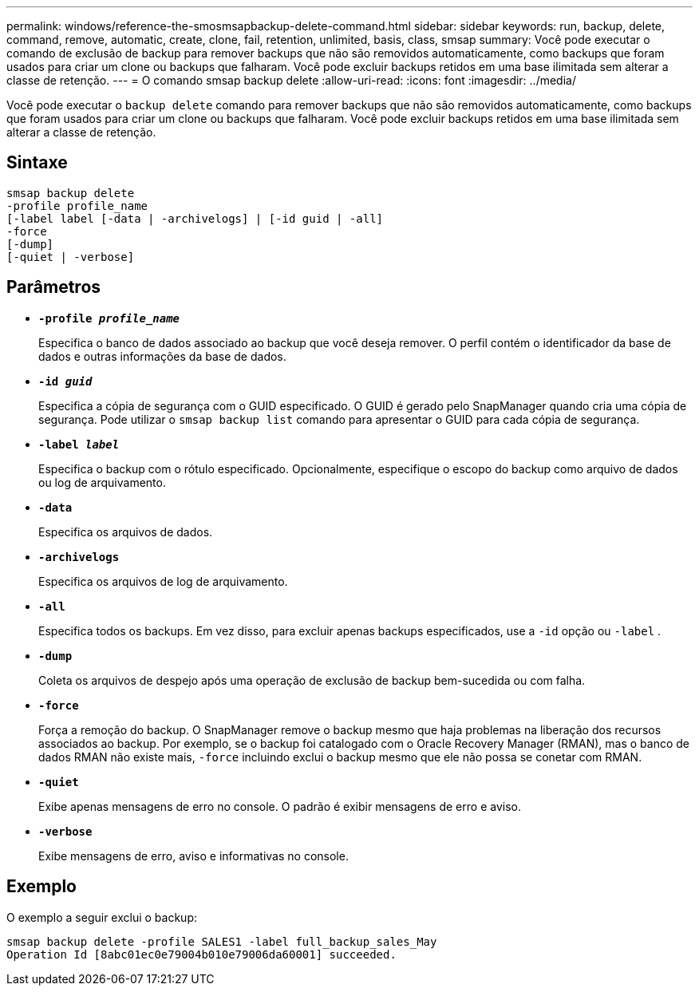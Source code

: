 ---
permalink: windows/reference-the-smosmsapbackup-delete-command.html 
sidebar: sidebar 
keywords: run, backup, delete, command, remove, automatic, create, clone, fail, retention, unlimited, basis, class, smsap 
summary: Você pode executar o comando de exclusão de backup para remover backups que não são removidos automaticamente, como backups que foram usados para criar um clone ou backups que falharam. Você pode excluir backups retidos em uma base ilimitada sem alterar a classe de retenção. 
---
= O comando smsap backup delete
:allow-uri-read: 
:icons: font
:imagesdir: ../media/


[role="lead"]
Você pode executar o `backup delete` comando para remover backups que não são removidos automaticamente, como backups que foram usados para criar um clone ou backups que falharam. Você pode excluir backups retidos em uma base ilimitada sem alterar a classe de retenção.



== Sintaxe

[listing]
----

smsap backup delete
-profile profile_name
[-label label [-data | -archivelogs] | [-id guid | -all]
-force
[-dump]
[-quiet | -verbose]
----


== Parâmetros

* *`-profile _profile_name_`*
+
Especifica o banco de dados associado ao backup que você deseja remover. O perfil contém o identificador da base de dados e outras informações da base de dados.

* *`-id _guid_`*
+
Especifica a cópia de segurança com o GUID especificado. O GUID é gerado pelo SnapManager quando cria uma cópia de segurança. Pode utilizar o `smsap backup list` comando para apresentar o GUID para cada cópia de segurança.

* *`-label _label_`*
+
Especifica o backup com o rótulo especificado. Opcionalmente, especifique o escopo do backup como arquivo de dados ou log de arquivamento.

* *`-data`*
+
Especifica os arquivos de dados.

* *`-archivelogs`*
+
Especifica os arquivos de log de arquivamento.

* *`-all`*
+
Especifica todos os backups. Em vez disso, para excluir apenas backups especificados, use a `-id` opção ou `-label` .

* *`-dump`*
+
Coleta os arquivos de despejo após uma operação de exclusão de backup bem-sucedida ou com falha.

* *`-force`*
+
Força a remoção do backup. O SnapManager remove o backup mesmo que haja problemas na liberação dos recursos associados ao backup. Por exemplo, se o backup foi catalogado com o Oracle Recovery Manager (RMAN), mas o banco de dados RMAN não existe mais, `-force` incluindo exclui o backup mesmo que ele não possa se conetar com RMAN.

* *`-quiet`*
+
Exibe apenas mensagens de erro no console. O padrão é exibir mensagens de erro e aviso.

* *`-verbose`*
+
Exibe mensagens de erro, aviso e informativas no console.





== Exemplo

O exemplo a seguir exclui o backup:

[listing]
----
smsap backup delete -profile SALES1 -label full_backup_sales_May
Operation Id [8abc01ec0e79004b010e79006da60001] succeeded.
----